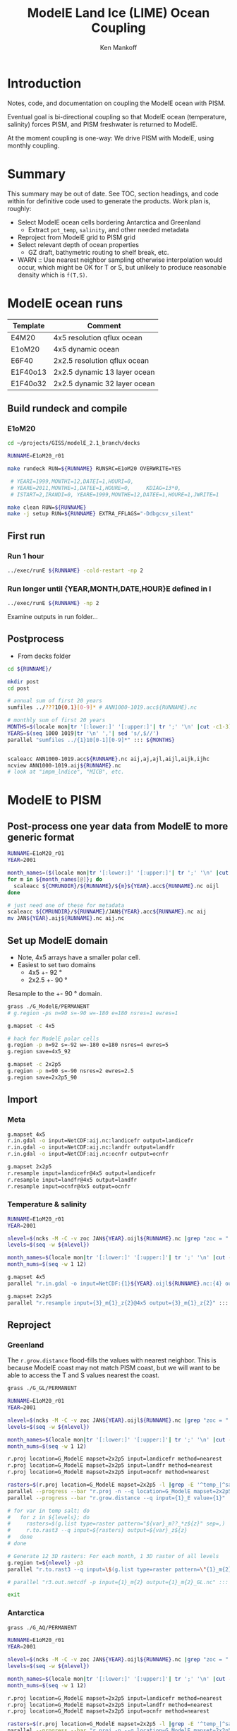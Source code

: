 #+TITLE: ModelE Land Ice (LIME) Ocean Coupling
#+AUTHOR: Ken Mankoff
#+EMAIL: ken.mankoff@nasa.gov

#+OPTIONS:   H:4 num:4 toc:4 \n:nil ::t |:t ^:{} -:t f:t *:t <:t

#+PROPERTY: header-args :eval no-export :noweb yes :comments both
#+PROPERTY: header-args:bash+ :session (concat "*" (file-name-sans-extension (buffer-name)) "-shell*")
#+PROPERTY: header-args:bash+ :tangle-mode (identity #o744) :shebang #!/usr/bin/env bash
#+PROPERTY: header-args:jupyter-python+ :session LIME_ocean :kernel ds :dir .

* Table of contents                               :toc_4:noexport:
- [[#introduction][Introduction]]
- [[#summary][Summary]]
- [[#modele-ocean-runs][ModelE ocean runs]]
  - [[#build-rundeck-and-compile][Build rundeck and compile]]
    - [[#e1om20][E1oM20]]
  - [[#first-run][First run]]
    - [[#run-1-hour][Run 1 hour]]
    - [[#run-longer-until-yearmonthdatehoure-defined-in-i][Run longer until {YEAR,MONTH,DATE,HOUR}E defined in I]]
  - [[#postprocess][Postprocess]]
- [[#modele-to-pism][ModelE to PISM]]
  - [[#post-process-one-year-data-from-modele-to-more-generic-format][Post-process one year data from ModelE to more generic format]]
  - [[#set-up-modele-domain][Set up ModelE domain]]
  - [[#import][Import]]
    - [[#meta][Meta]]
    - [[#temperature--salinity][Temperature & salinity]]
  - [[#reproject][Reproject]]
    - [[#greenland][Greenland]]
    - [[#antarctica][Antarctica]]
  - [[#export-to-netcdf][Export to NetCDF]]
      - [[#display-antarctic-salt-at-all-depths-at-time-0][Display: Antarctic salt at all depths at time 0]]
      - [[#display-greenland-temp-at-all-times-at-depth-0][Display: Greenland temp at all times at depth 0]]
    - [[#merge-modele-output-with-lime-metadata][Merge ModelE output with LIME metadata]]
    - [[#select-appropriate-t--s-depth-for-each-cell][Select appropriate T & S depth for each cell]]
    - [[#notdone-select-appropriate-t--s-for-each-basin][NOTDONE Select appropriate T & S for each basin]]
    - [[#create-basin-ids][Create basin IDs]]
    - [[#reformat-to-meet-pism-requirements][Reformat to meet PISM requirements]]
  - [[#test-run-in-pism][Test run in PISM]]

* Introduction

Notes, code, and documentation on coupling the ModelE ocean with PISM.

Eventual goal is bi-directional coupling so that ModelE ocean (temperature, salinity) forces PISM, and PISM freshwater is returned to ModelE.

At the moment coupling is one-way: We drive PISM with ModelE, using monthly coupling.

* Summary

This summary may be out of date. See TOC, section headings, and code within for definitive code used to generate the products. Work plan is, roughly:

+ Select ModelE ocean cells bordering Antarctica and Greenland
  + Extract =pot_temp=, =salinity=, and other needed metadata
+ Reproject from ModelE grid to PISM grid
+ Select relevant depth of ocean properties
  + GZ draft, bathymetric routing to shelf break, etc.

+ WARN :: Use nearest neighbor sampling otherwise interpolation would occur, which might be OK for T or S, but unlikely to produce reasonable density which is ~f(T,S)~.

* ModelE ocean runs

| Template | Comment                      |
|----------+------------------------------|
| E4M20    | 4x5 resolution qflux ocean   |
| E1oM20   | 4x5 dynamic ocean            |
| E6F40    | 2x2.5 resolution qflux ocean |
| E1F40o13 | 2x2.5 dynamic 13 layer ocean |
| E1F40o32 | 2x2.5 dynamic 32 layer ocean |

** Build rundeck and compile
*** E1oM20

#+BEGIN_SRC bash
cd ~/projects/GISS/modelE_2.1_branch/decks

RUNNAME=E1oM20_r01

make rundeck RUN=${RUNNAME} RUNSRC=E1oM20 OVERWRITE=YES

 # YEARI=1999,MONTHI=12,DATEI=1,HOURI=0,
 # YEARE=2011,MONTHE=1,DATEE=1,HOURE=0,     KDIAG=13*0,
 # ISTART=2,IRANDI=0, YEARE=1999,MONTHE=12,DATEE=1,HOURE=1,JWRITE=1
                                 
make clean RUN=${RUNNAME}
make -j setup RUN=${RUNNAME} EXTRA_FFLAGS="-Ddbgcsv_silent"
#+END_SRC

** First run

*** Run 1 hour
#+BEGIN_SRC bash
../exec/runE ${RUNNAME} -cold-restart -np 2
#+END_SRC

*** Run longer until {YEAR,MONTH,DATE,HOUR}E defined in I

#+BEGIN_SRC bash
../exec/runE ${RUNNAME} -np 2
#+END_SRC

Examine outputs in run folder...

** Postprocess

+ From decks folder

#+BEGIN_SRC bash :exports both :results verbatim
cd ${RUNNAME}/

mkdir post
cd post

# annual sum of first 20 years
sumfiles ../???10{0,1}[0-9]* # ANN1000-1019.acc${RUNNAME}.nc

# monthly sum of first 20 years
MONTHS=$(locale mon|tr '[:lower:]' '[:upper:]'| tr ';' '\n' |cut -c1-3)
YEARS=$(seq 1000 1019|tr '\n' ','| sed 's/,$//')
parallel "sumfiles ../{1}10[0-1][0-9]*" ::: ${MONTHS}


scaleacc ANN1000-1019.acc${RUNNAME}.nc aij,aj,ajl,aijl,aijk,ijhc
ncview ANN1000-1019.aij${RUNNAME}.nc
# look at "impm_lndice", "MICB", etc.
#+END_SRC
  

* ModelE to PISM

** Post-process one year data from ModelE to more generic format

#+BEGIN_SRC bash :exports both :results verbatim
RUNNAME=E1oM20_r01
YEAR=2001

month_names=($(locale mon|tr '[:lower:]' '[:upper:]'| tr ';' '\n' |cut -c1-3))
for m in ${month_names[@]}; do
  scaleacc ${CMRUNDIR}/${RUNNAME}/${m}${YEAR}.acc${RUNNAME}.nc oijl
done

# just need one of these for metadata
scaleacc ${CMRUNDIR}/${RUNNAME}/JAN${YEAR}.acc${RUNNAME}.nc aij
mv JAN${YEAR}.aij${RUNNAME}.nc aij.nc
#+END_SRC

** Set up ModelE domain

+ Note, 4x5 arrays have a smaller polar cell.
+ Easiest to set two domains
  + 4x5 +- 92 °
  + 2x2.5 +- 90 °

Resample to the +- 90 ° domain.

#+BEGIN_SRC bash :exports both :results verbatim
grass ./G_ModelE/PERMANENT
# g.region -ps n=90 s=-90 w=-180 e=180 nsres=1 ewres=1

g.mapset -c 4x5

# hack for ModelE polar cells
g.region -p n=92 s=-92 w=-180 e=180 nsres=4 ewres=5
g.region save=4x5_92

g.mapset -c 2x2p5
g.region -p n=90 s=-90 nsres=2 ewres=2.5
g.region save=2x2p5_90
#+END_SRC

** Import 
*** Meta
#+BEGIN_SRC bash :exports both :results verbatim
g.mapset 4x5
r.in.gdal -o input=NetCDF:aij.nc:landicefr output=landicefr
r.in.gdal -o input=NetCDF:aij.nc:landfr output=landfr
r.in.gdal -o input=NetCDF:aij.nc:ocnfr output=ocnfr

g.mapset 2x2p5
r.resample input=landicefr@4x5 output=landicefr
r.resample input=landfr@4x5 output=landfr
r.resample input=ocnfr@4x5 output=ocnfr
#+END_SRC

*** Temperature & salinity

#+BEGIN_SRC bash :exports both :results verbatim
RUNNAME=E1oM20_r01
YEAR=2001

nlevel=$(ncks -M -C -v zoc JAN${YEAR}.oijl${RUNNAME}.nc |grep "zoc = "|tr -cd '[:digit:]')
levels=$(seq -w ${nlevel})

month_names=$(locale mon|tr '[:lower:]' '[:upper:]'| tr ';' '\n' |cut -c1-3)
month_nums=$(seq -w 1 12)

g.mapset 4x5
parallel "r.in.gdal -o input=NetCDF:{1}${YEAR}.oijl${RUNNAME}.nc:{4} output={=4 s/.*_// =}_m{2}_z{3} band={3}" ::: ${month_names} :::+ ${month_nums} ::: ${levels} ::: salt pot_temp

g.mapset 2x2p5
parallel "r.resample input={3}_m{1}_z{2}@4x5 output={3}_m{1}_z{2}" ::: ${month_nums} ::: ${levels} ::: salt temp
#+END_SRC

** Reproject
*** Greenland

The =r.grow.distance= flood-fills the values with nearest neighbor. This is because ModelE coast may not match PISM coast, but we will want to be able to access the T and S values nearest the coast.

#+BEGIN_SRC bash :exports both :results verbatim
grass ./G_GL/PERMANENT

RUNNAME=E1oM20_r01
YEAR=2001

nlevel=$(ncks -M -C -v zoc JAN${YEAR}.oijl${RUNNAME}.nc |grep "zoc = "|tr -cd '[:digit:]')
levels=$(seq -w ${nlevel})

month_names=$(locale mon|tr '[:lower:]' '[:upper:]'| tr ';' '\n' |cut -c1-3)
month_nums=$(seq -w 1 12)

r.proj location=G_ModelE mapset=2x2p5 input=landicefr method=nearest 
r.proj location=G_ModelE mapset=2x2p5 input=landfr method=nearest
r.proj location=G_ModelE mapset=2x2p5 input=ocnfr method=nearest

rasters=$(r.proj location=G_ModelE mapset=2x2p5 -l |grep -E '^temp_|^salt_')
parallel --progress --bar "r.proj -n --q location=G_ModelE mapset=2x2p5 input={1} output={1}_E method=nearest" ::: ${rasters}
parallel --progress --bar "r.grow.distance --q input={1}_E value={1}" ::: ${rasters}

# for var in temp salt; do
#   for z in ${levels}; do
#     rasters=$(g.list type=raster pattern="${var}_m??_*z${z}" sep=,)
#     r.to.rast3 --q input=${rasters} output=${var}_z${z}
#   done
# done

# Generate 12 3D rasters: For each month, 1 3D raster of all levels
g.region t=${nlevel} -p3
parallel "r.to.rast3 --q input=\$(g.list type=raster pattern=\"{1}_m{2}_z[0-9]?\" sep=,) output={1}_m{2}" ::: temp salt ::: ${month_nums}

# parallel "r3.out.netcdf -p input={1}_m{2} output={1}_m{2}_GL.nc" ::: temp salt ::: ${month_nums}

exit
#+END_SRC

*** Antarctica

#+BEGIN_SRC bash :exports both :results verbatim
grass ./G_AQ/PERMANENT

RUNNAME=E1oM20_r01
YEAR=2001

nlevel=$(ncks -M -C -v zoc JAN${YEAR}.oijl${RUNNAME}.nc |grep "zoc = "|tr -cd '[:digit:]')
levels=$(seq -w ${nlevel})

month_names=$(locale mon|tr '[:lower:]' '[:upper:]'| tr ';' '\n' |cut -c1-3)
month_nums=$(seq -w 1 12)

r.proj location=G_ModelE mapset=2x2p5 input=landicefr method=nearest 
r.proj location=G_ModelE mapset=2x2p5 input=landfr method=nearest
r.proj location=G_ModelE mapset=2x2p5 input=ocnfr method=nearest

rasters=$(r.proj location=G_ModelE mapset=2x2p5 -l |grep -E '^temp_|^salt_')
parallel --progress --bar "r.proj -n --q location=G_ModelE mapset=2x2p5 input={1} output={1}_E method=nearest" ::: ${rasters}
parallel --progress --bar "r.grow.distance --q input={1}_E value={1}" ::: ${rasters}

g.region t=${nlevel} -p3
parallel "r.to.rast3 --q input=\$(g.list type=raster pattern=\"{1}_m{2}_z[0-9]?\" sep=,) output={1}_m{2}" ::: temp salt ::: ${month_nums}

# parallel "r3.out.netcdf -p input={1}_m{2} output={1}_m{2}_AQ.nc" ::: temp salt ::: ${month_nums}

# for var in salt temp; do
#   ncrcat -A ${var}_m{01..12}_AQ.nc ${var}_AQ.nc
#   ...
# done

exit
#+END_SRC

** Export to NetCDF

#+BEGIN_SRC jupyter-python :exports both
%cd '/home/kdm/projects/GISS/docs' 
import numpy as np
import xarray as xr
import calendar
import glob
import datetime

from grass_session import Session
from grass.script import core as gcore
import grass.script as gscript
# import grass.script.setup as gsetup
# import grass python libraries
from grass.pygrass.modules.shortcuts import general as g
from grass.pygrass.modules.shortcuts import raster as r
from grass.pygrass.modules.shortcuts import vector as v
from grass.pygrass.modules.shortcuts import temporal as t
from grass.script import array as garray

afile = glob.glob('JAN*oijl*.nc')[0]
levels = xr.open_dataset(afile)['zoc'].values
months = [_.upper() for _ in list(calendar.month_abbr)[1:]]

for loc in ['GL','AQ']:
    ds = xr.Dataset()
    # S = Session()
    # S.open(gisdb=".", location="G_"+loc, mapset="PERMANENT", create_opts=None)
    with Session(gisdb=".", location="G_"+loc, mapset="PERMANENT", create_opts=None):

        x = garray.array("x", null=np.nan)
        y = garray.array("y", null=np.nan)
        ds['z'] = levels
        ds['x'] = x[0,:]
        ds['y'] = y[:,0]
        ystr = afile[3:7]
        ds['time'] = [datetime.datetime(year=int(ystr), month=m, day=1) for m in range(1,13)]

        for var in ['temp','salt']:
            for i,mon in enumerate(months):
                ii = str(i+1).zfill(2)
                tmp = garray.array3d(f"{var}_m{ii}", null=np.nan)
                ds[f"{var}_m{ii}"] = (('z','y','x'), tmp)

        month_num = [str(m+1).zfill(2) for m in range(len(months))]
        temp_time = xr.concat([ds[f"temp_m{n}"] for n in month_num], dim='time')
        salt_time = xr.concat([ds[f"salt_m{n}"] for n in month_num], dim='time')
        ds['temp'] = (('time','z','y','x'), temp_time.data)
        ds['salt'] = (('time','z','y','x'), salt_time.data)
        for m in month_num:
            ds = ds.drop([f"temp_m{m}",f"salt_m{m}"])

        ds.to_netcdf(f"E2P_{loc}.nc")
#+END_SRC

#+RESULTS:
: /home/kdm/projects/GISS/docs

**** Display: Antarctic salt at all depths at time 0

#+BEGIN_SRC jupyter-python :exports both :results file :file figs/E2P_AQ_salt.png
ds = xr.open_dataset("E2P_AQ.nc")
_ = ds['salt'].isel({'time':0}).plot(col='z', col_wrap=4, robust=True)
#+END_SRC

#+RESULTS:
[[file:figs/E2P_AQ_salt.png]]


**** Display: Greenland temp at all times at depth 0

#+BEGIN_SRC jupyter-python :exports both :results file :file figs/E2P_GL_temp.png
ds = xr.open_dataset("E2P_GL.nc")
_ = ds['temp'].isel({'z':0}).plot(col='time', col_wrap=4, robust=True)
#+END_SRC

#+RESULTS:
[[file:figs/E2P_GL_temp.png]]



*** Merge ModelE output with LIME metadata

#+BEGIN_SRC jupyter-python :exports both
import numpy as np
import xarray as xr

aq_meta = xr.open_dataset("LIME_AQ.nc")
aq_me = xr.open_dataset("E2P_AQ.nc")
aq = xr.merge([aq_meta,aq_me])

gl_meta = xr.open_dataset("LIME_GL.nc")
gl_me = xr.open_dataset("E2P_GL.nc")
gl = xr.merge([gl_meta,gl_me])
#+END_SRC

#+RESULTS:

*** Select appropriate T & S depth for each cell

#+BEGIN_SRC jupyter-python :exports both

# # 800 m
# aq = aq.sel(z=800, method="nearest")
# gl = gl.sel(z=800, method="nearest")

# average of top 800 m
aq = aq.sel({'z':slice(0,800)}).mean(dim='z')
gl = gl.sel({'z':slice(0,800)}).mean(dim='z')
#+END_SRC

#+RESULTS:

*** NOTDONE Select appropriate T & S for each basin

#+BEGIN_SRC jupyter-python :exports both
# aq.groupby('shoreface_basins_100').mean()['salt'].values
#+END_SRC

#+RESULTS:

*** Create basin IDs

#+BEGIN_SRC jupyter-python :exports both
basins = aq['shoreface_basins_100'].values
for i,b in enumerate(np.unique(basins)):
    if np.isnan(b): basins[np.isnan(basins)] = 0
    basins[basins == b] = i+1
aq['basins'] = (('y','x'), basins)    

basins = gl['shoreface_basins_100'].values
for i,b in enumerate(np.unique(basins)):
    if np.isnan(b): basins[np.isnan(basins)] = 0
    basins[basins == b] = i+1
gl['basins'] = (('y','x'), basins)
#+END_SRC

#+RESULTS:


*** Reformat to meet PISM requirements

#+BEGIN_SRC jupyter-python :exports both
aq = aq.rename({'temp':'theta_ocean',
                'salt':'salinity_ocean'})
aq['theta_ocean'].attrs['units'] = 'Celsius'
aq['salinity_ocean'].attrs['units'] = 'g/kg'
aq.to_netcdf('ocean_PICO_AQ.nc')

gl = gl.rename({'temp':'theta_ocean',
                'salt':'salinity_ocean'})
gl['theta_ocean'].attrs['units'] = 'Celsius'
gl['salinity_ocean'].attrs['units'] = 'g/kg'
gl.to_netcdf('ocean_PICO_GL.nc')
#+END_SRC

#+RESULTS:

** Test run in PISM

#+BEGIN_SRC bash :exports both :results verbatim

cd ${LIME_ROOT}/runs/ocean.PICO
cp ${LIME_ROOT}/../docs/ocean_PICO_* .

mpiexec -n 4 \
	pismr \
	-i ../pism_Greenland_5km_v1.1.nc \
	-Mx 76 -My 141 -Mz 101 -Mbz 11 \
	-z_spacing equal \
	-Lz 4000 -Lbz 2000 \
	-skip -skip_max 10 \
	-grid.recompute_longitude_and_latitude false \
	-grid.registration corner \
	-surface given \
	-surface_given_file ../pism_Greenland_5km_v1.1.nc \
	-front_retreat_file ../pism_Greenland_5km_v1.1.nc \
	-sia_e 3.0 \
	-stress_balance ssa+sia \
	-topg_to_phi 15.0,40.0,-300.0,700.0 \
	-pseudo_plastic \
	-pseudo_plastic_q 0.5 \
	-till_effective_fraction_overburden 0.02 \
	-tauc_slippery_grounding_lines \
	-ts_file ts_g20km_10ka_hy.nc \
	-extra_file ex_g20km_10ka_hy.nc \
	-extra_vars diffusivity,temppabase,tempicethk_basal,bmelt,tillwat,velsurf_mag,mask,thk,topg,usurf,hardav,velbase_mag,tauc,tendency_of_ice_mass_due_to_discharge,basal_melt_rate_grounded,bmelt \
	-bootstrap \
	-ys 0 -ye 100 \
	-extra_times 0:10:1000 \
	-ts_times 0:yearly:1000 \
	-ocean pico\
	-ocean.pico.file ocean_PICO_GL.nc \
	-ocean.pico.periodic no \
	-frontal_melt.constant.melt_rate 100 \
	-o g20km_1ka_ocean_PICO.nc 
#+END_SRC


